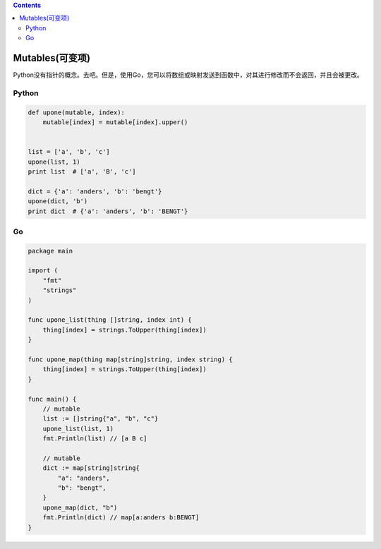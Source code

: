 .. contents::
   :depth: 3
..

Mutables(可变项)
================

Python没有指针的概念。去吧。但是，使用Go，您可以将数组或映射发送到函数中，对其进行修改而不会返回，并且会被更改。

Python
------

.. code:: python

   def upone(mutable, index):
       mutable[index] = mutable[index].upper()
    
    
   list = ['a', 'b', 'c']
   upone(list, 1)
   print list  # ['a', 'B', 'c']
    
   dict = {'a': 'anders', 'b': 'bengt'}
   upone(dict, 'b')
   print dict  # {'a': 'anders', 'b': 'BENGT'}

Go
--

.. code:: go

   package main

   import (
       "fmt"
       "strings"
   )

   func upone_list(thing []string, index int) {
       thing[index] = strings.ToUpper(thing[index])
   }

   func upone_map(thing map[string]string, index string) {
       thing[index] = strings.ToUpper(thing[index])
   }

   func main() {
       // mutable
       list := []string{"a", "b", "c"}
       upone_list(list, 1)
       fmt.Println(list) // [a B c]

       // mutable
       dict := map[string]string{
           "a": "anders",
           "b": "bengt",
       }
       upone_map(dict, "b")
       fmt.Println(dict) // map[a:anders b:BENGT]
   }

